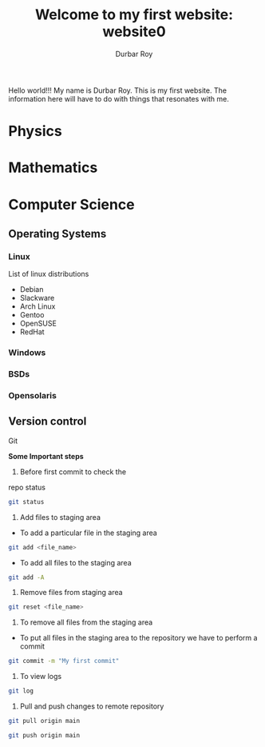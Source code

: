 #+title: Welcome to my first website: website0
#+author: Durbar Roy

Hello world!!! My name is Durbar Roy.
This is my first website. The information here will have
to do with things that resonates with me.

* Physics
* Mathematics
* Computer Science
** Operating Systems
*** Linux
List of linux distributions
- Debian
- Slackware
- Arch Linux
- Gentoo
- OpenSUSE
- RedHat
*** Windows
*** BSDs
*** Opensolaris
** Version control
**** Git

*Some Important steps*

1. Before first commit to check the
repo status
#+begin_src bash
  git status
#+end_src

2. Add files to staging area

- To add a particular file in the staging area

#+begin_src bash
  git add <file_name>
#+end_src

- To add all files to the staging area
#+begin_src bash
  git add -A
#+end_src

3. Remove files from staging area
#+begin_src bash
  git reset <file_name>
#+end_src

4. To remove all files from the staging area

- To put all files in the staging area to the repository we
  have to perform a commit
#+begin_src bash
  git commit -m "My first commit"
#+end_src

5. To view logs
#+begin_src bash
  git log
#+end_src

6. Pull and push changes to remote repository
#+begin_src bash
  git pull origin main
#+end_src

#+begin_src bash
  git push origin main
#+end_src
